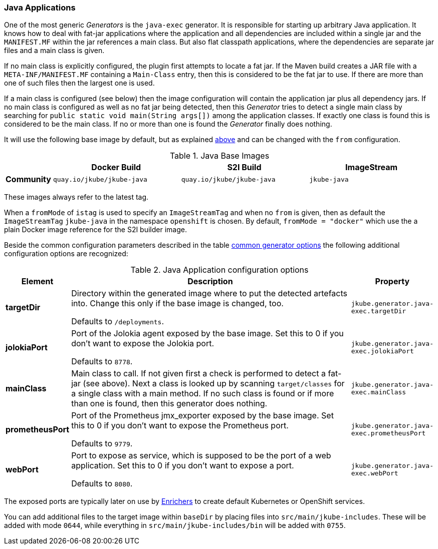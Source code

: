 [[generator-java-exec]]
=== Java Applications

One of the most generic _Generators_ is the `java-exec` generator.
It is responsible for starting up arbitrary Java application.
It knows how to deal with fat-jar applications where the application and all dependencies are included within a single jar and the `MANIFEST.MF` within the jar references a main class.
But also flat classpath applications, where the dependencies are separate jar files and a main class is given.

If no main class is explicitly configured, the plugin first attempts to locate a fat jar.
If the Maven build creates a JAR file with a `META-INF/MANIFEST.MF` containing a `Main-Class` entry, then this is considered to be the fat jar to use.
If there are more than one of such files then the largest one is used.

If a main class is configured (see below) then the image configuration will contain the application jar plus all dependency jars.
If no main class is configured as well as no fat jar being detected, then this _Generator_ tries to detect a single main class by searching for `public static void main(String args[])` among the application classes. If exactly one class is found this is considered to be the main class. If no or more than one is found the _Generator_ finally does nothing.

It will use the following base image by default, but as explained <<generator-options-common, above>> and can be changed with the `from` configuration.

[[generator-java-exec-from]]
.Java Base Images
[cols="1,4,4,4"]
|===
| | Docker Build | S2I Build | ImageStream

| *Community*
| `quay.io/jkube/jkube-java`
| `quay.io/jkube/jkube-java`
| `jkube-java`

|===

These images always refer to the latest tag.

When a `fromMode` of `istag` is used to specify an `ImageStreamTag` and when no `from` is given, then as default the
`ImageStreamTag` `jkube-java` in the namespace `openshift` is chosen.
By default, `fromMode = "docker"` which use the a plain Docker image reference for the S2I builder image.

Beside the common configuration parameters described in the table <<generator-options-common, common generator options>>
the following additional configuration options are recognized:

[[generator-java-exec-options]]
.Java Application configuration options
[cols="1,6,1"]
|===
| Element | Description | Property

| *targetDir*
| Directory within the generated image where to put the detected artefacts into. Change this only if the base image is
  changed, too.

  Defaults to `/deployments`.
| `jkube.generator.java-exec.targetDir`

| *jolokiaPort*
| Port of the Jolokia agent exposed by the base image. Set this to 0 if you don't want to expose the Jolokia port.

  Defaults to `8778`.
| `jkube.generator.java-exec.jolokiaPort`

| *mainClass*
| Main class to call. If not given first a check is performed to detect a fat-jar (see above). Next a class is looked up
  by scanning `target/classes` for a single class with a main method. If no such class is found or if more than one is
  found, then this generator does nothing.
| `jkube.generator.java-exec.mainClass`

| *prometheusPort*
| Port of the Prometheus jmx_exporter exposed by the base image. Set this to 0 if you don't want to expose the Prometheus
  port.

  Defaults to `9779`.
| `jkube.generator.java-exec.prometheusPort`

| *webPort*
| Port to expose as service, which is supposed to be the port of a web application. Set this to 0 if you don't want to
  expose a port.

  Defaults to `8080`.
| `jkube.generator.java-exec.webPort`
|===

The exposed ports are typically later on use by <<enrichers, Enrichers>> to create default Kubernetes or OpenShift services.

You can add additional files to the target image within `baseDir` by placing files into `src/main/jkube-includes`.
These will be added with mode `0644`, while everything in `src/main/jkube-includes/bin` will be added with `0755`.
